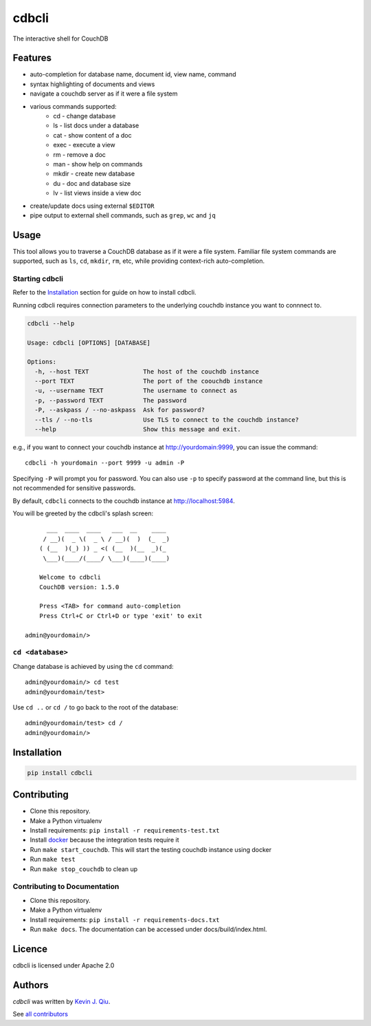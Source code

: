 cdbcli
======

.. image:: https://img.shields.io/pypi/v/cdbcli.svg
    :target: https://pypi.python.org/pypi/cdbcli
    :alt: Latest PyPI version

.. image:: https://travis-ci.org/kevinjqiu/cdbcli.svg?branch=master
   :target: https://travis-ci.org/kevinjqiu/cdbcli.svg?branch=master
   :alt: Latest Travis CI build status for master

The interactive shell for CouchDB

Features
--------
- auto-completion for database name, document id, view name, command
- syntax highlighting of documents and views
- navigate a couchdb server as if it were a file system
- various commands supported:
    - cd - change database
    - ls - list docs under a database
    - cat - show content of a doc
    - exec - execute a view
    - rm - remove a doc
    - man - show help on commands
    - mkdir - create new database
    - du - doc and database size
    - lv - list views inside a view doc
- create/update docs using external ``$EDITOR``
- pipe output to external shell commands, such as ``grep``, ``wc`` and ``jq``

Usage
-----

This tool allows you to traverse a CouchDB database as if it were a file system. Familiar file system commands are supported, such as ``ls``, ``cd``, ``mkdir``, ``rm``, etc, while providing context-rich auto-completion.

Starting cdbcli
^^^^^^^^^^^^^^^

Refer to the Installation_ section for guide on how to install cdbcli.

Running cdbcli requires connection parameters to the underlying couchdb instance you want to connnect to.

.. code::

	cdbcli --help

	Usage: cdbcli [OPTIONS] [DATABASE]

	Options:
	  -h, --host TEXT               The host of the couchdb instance
	  --port TEXT                   The port of the coouchdb instance
	  -u, --username TEXT           The username to connect as
	  -p, --password TEXT           The password
	  -P, --askpass / --no-askpass  Ask for password?
	  --tls / --no-tls              Use TLS to connect to the couchdb instance?
	  --help                        Show this message and exit.

e.g., if you want to connect your couchdb instance at http://yourdomain:9999, you can issue the command::

    cdbcli -h yourdomain --port 9999 -u admin -P

Specifying ``-P`` will prompt you for password. You can also use ``-p`` to specify password at the command line, but this is not recommended for sensitive passwords.

By default, ``cdbcli`` connects to the couchdb instance at http://localhost:5984.


You will be greeted by the cdbcli's splash screen::

          ___  ____  ____   ___  __    ____
         / __)(  _ \(  _ \ / __)(  )  (_  _)
        ( (__  )(_) )) _ <( (__  )(__  _)(_
         \___)(____/(____/ \___)(____)(____)

        Welcome to cdbcli
        CouchDB version: 1.5.0

        Press <TAB> for command auto-completion
        Press Ctrl+C or Ctrl+D or type 'exit' to exit

    admin@yourdomain/>


``cd <database>``
^^^^^^^^^^^^^^^^^

Change database is achieved by using the ``cd`` command::

    admin@yourdomain/> cd test
    admin@yourdomain/test>

Use ``cd ..`` or ``cd /`` to go back to the root of the database::

    admin@yourdomain/test> cd /
    admin@yourdomain/>

Installation
------------

.. code::

    pip install cdbcli


Contributing
------------

* Clone this repository.
* Make a Python virtualenv
* Install requirements: ``pip install -r requirements-test.txt``
* Install `docker <www.docker.com>`_ because the integration tests require it
* Run ``make start_couchdb``. This will start the testing couchdb instance using docker
* Run ``make test``
* Run ``make stop_couchdb`` to clean up

Contributing to Documentation
^^^^^^^^^^^^^^^^^^^^^^^^^^^^^
* Clone this repository.
* Make a Python virtualenv
* Install requirements: ``pip install -r requirements-docs.txt``
* Run ``make docs``.  The documentation can be accessed under docs/build/index.html.

Licence
-------

cdbcli is licensed under Apache 2.0


Authors
-------

`cdbcli` was written by `Kevin J. Qiu <kevin@idempotent.ca>`_.

See `all contributors <https://github.com/kevinjqiu/cdbcli/graphs/contributors>`_
